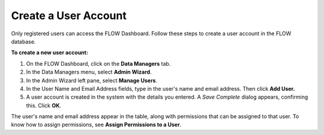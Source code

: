 Create a User Account
-----------------------

Only registered users can access the FLOW Dashboard. Follow these steps to create a user account in the FLOW database.

**To create a new user account:**

1.	On the FLOW Dashboard, click on the **Data Managers** tab. 
 
2.	In the Data Managers menu, select **Admin Wizard**. 
 
3.	In the Admin Wizard left pane, select **Manage Users**. 
 
4.	In the User Name and Email Address fields, type in the user's name and email address.  Then click **Add User.**  
 
5.	A user account is created in the system with the details you entered.  A *Save Complete* dialog appears, confirming this. Click **OK**.

 
The user's name and email address appear in the table, along with permissions that can be assigned to that user. To know how to assign permissions, see **Assign Permissions to a User**. 
 
